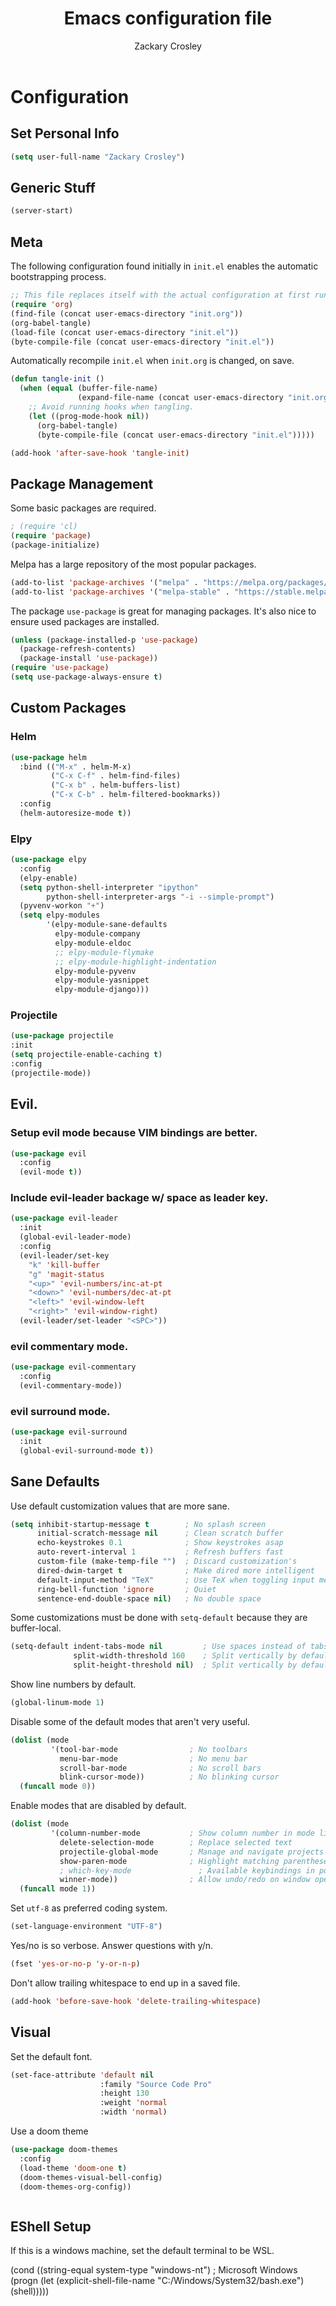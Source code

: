 #+TITLE: Emacs configuration file
#+AUTHOR: Zackary Crosley
#+BABEL: :cache yes
#+PROPERTY: header-args :tangle yes


* Configuration
** Set Personal Info
    #+BEGIN_SRC emacs-lisp
    (setq user-full-name "Zackary Crosley")
    #+END_SRC

** Generic Stuff
    #+BEGIN_SRC emacs-lisp
    (server-start)
    #+END_SRC

** Meta

    The following configuration found initially in =init.el= enables the
    automatic bootstrapping process.

    #+BEGIN_SRC emacs-lisp :tangle no
      ;; This file replaces itself with the actual configuration at first run.
      (require 'org)
      (find-file (concat user-emacs-directory "init.org"))
      (org-babel-tangle)
      (load-file (concat user-emacs-directory "init.el"))
      (byte-compile-file (concat user-emacs-directory "init.el"))
    #+END_SRC

    Automatically recompile =init.el= when =init.org= is changed, on save.

    #+BEGIN_SRC emacs-lisp
      (defun tangle-init ()
        (when (equal (buffer-file-name)
                     (expand-file-name (concat user-emacs-directory "init.org")))
          ;; Avoid running hooks when tangling.
          (let ((prog-mode-hook nil))
            (org-babel-tangle)
            (byte-compile-file (concat user-emacs-directory "init.el")))))

      (add-hook 'after-save-hook 'tangle-init)
    #+END_SRC

** Package Management

    Some basic packages are required.

    #+BEGIN_SRC emacs-lisp
      ; (require 'cl)
      (require 'package)
      (package-initialize)
    #+END_SRC

    Melpa has a large repository of the most popular packages.

    #+BEGIN_SRC emacs-lisp
      (add-to-list 'package-archives '("melpa" . "https://melpa.org/packages/"))
      (add-to-list 'package-archives '("melpa-stable" . "https://stable.melpa.org/packages/"))
    #+END_SRC

    The package =use-package= is great for managing packages. It's also nice to
    ensure used packages are installed.

    #+BEGIN_SRC emacs-lisp
      (unless (package-installed-p 'use-package)
        (package-refresh-contents)
        (package-install 'use-package))
      (require 'use-package)
      (setq use-package-always-ensure t)
    #+END_SRC

** Custom Packages
*** Helm

    #+BEGIN_SRC emacs-lisp
      (use-package helm
        :bind (("M-x" . helm-M-x)
               ("C-x C-f" . helm-find-files)
               ("C-x b" . helm-buffers-list)
               ("C-x C-b" . helm-filtered-bookmarks))
        :config
        (helm-autoresize-mode t))
    #+END_SRC

*** Elpy

    #+BEGIN_SRC emacs-lisp
      (use-package elpy
        :config
        (elpy-enable)
        (setq python-shell-interpreter "ipython"
              python-shell-interpreter-args "-i --simple-prompt")
        (pyvenv-workon "+")
        (setq elpy-modules
              '(elpy-module-sane-defaults
                elpy-module-company
                elpy-module-eldoc
                ;; elpy-module-flymake
                ;; elpy-module-highlight-indentation
                elpy-module-pyvenv
                elpy-module-yasnippet
                elpy-module-django)))
    #+END_SRC

*** Projectile

  #+BEGIN_SRC emacs-lisp
    (use-package projectile
    :init
    (setq projectile-enable-caching t)
    :config
    (projectile-mode))
  #+END_SRC

** Evil.
*** Setup evil mode because VIM bindings are better.
    #+BEGIN_SRC emacs-lisp
      (use-package evil
        :config
        (evil-mode t))
    #+END_SRC

*** Include evil-leader backage w/ space as leader key.
    #+BEGIN_SRC emacs-lisp
      (use-package evil-leader
        :init
        (global-evil-leader-mode)
        :config
        (evil-leader/set-key 
          "k" 'kill-buffer
          "g" 'magit-status
          "<up>" 'evil-numbers/inc-at-pt
          "<down>" 'evil-numbers/dec-at-pt
          "<left>" 'evil-window-left
          "<right>" 'evil-window-right)
        (evil-leader/set-leader "<SPC>"))
    #+END_SRC

*** evil commentary mode.
    #+BEGIN_SRC emacs-lisp
      (use-package evil-commentary
        :config
        (evil-commentary-mode))
    #+END_SRC

*** evil surround mode.
    #+BEGIN_SRC emacs-lisp
      (use-package evil-surround
        :init
        (global-evil-surround-mode t))
    #+END_SRC

** Sane Defaults

    Use default customization values that are more sane.

    #+BEGIN_SRC emacs-lisp
      (setq inhibit-startup-message t        ; No splash screen
            initial-scratch-message nil      ; Clean scratch buffer
            echo-keystrokes 0.1              ; Show keystrokes asap
            auto-revert-interval 1           ; Refresh buffers fast
            custom-file (make-temp-file "")  ; Discard customization's
            dired-dwim-target t              ; Make dired more intelligent
            default-input-method "TeX"       ; Use TeX when toggling input method
            ring-bell-function 'ignore       ; Quiet
            sentence-end-double-space nil)   ; No double space
    #+END_SRC

    Some customizations must be done with =setq-default= because they are
    buffer-local.

    #+BEGIN_SRC emacs-lisp
      (setq-default indent-tabs-mode nil         ; Use spaces instead of tabs
                    split-width-threshold 160    ; Split vertically by default
                    split-height-threshold nil)  ; Split vertically by default

    #+END_SRC

    Show line numbers by default.

    #+BEGIN_SRC emacs-lisp
    (global-linum-mode 1)
    #+END_SRC

    Disable some of the default modes that aren't very useful.

    #+BEGIN_SRC emacs-lisp
      (dolist (mode
               '(tool-bar-mode                ; No toolbars
                 menu-bar-mode                ; No menu bar
                 scroll-bar-mode              ; No scroll bars
                 blink-cursor-mode))          ; No blinking cursor
        (funcall mode 0))
    #+END_SRC

    Enable modes that are disabled by default.

    #+BEGIN_SRC emacs-lisp
      (dolist (mode
               '(column-number-mode           ; Show column number in mode line
                 delete-selection-mode        ; Replace selected text
                 projectile-global-mode       ; Manage and navigate projects
                 show-paren-mode              ; Highlight matching parentheses
                 ; which-key-mode               ; Available keybindings in popup
                 winner-mode))                ; Allow undo/redo on window operations
        (funcall mode 1))
    #+END_SRC

    Set =utf-8= as preferred coding system.

    #+BEGIN_SRC emacs-lisp
      (set-language-environment "UTF-8")
    #+END_SRC

    Yes/no is so verbose. Answer questions with y/n.

    #+BEGIN_SRC emacs-lisp
      (fset 'yes-or-no-p 'y-or-n-p)
    #+END_SRC

    Don't allow trailing whitespace to end up in a saved file.

    #+BEGIN_SRC emacs-lisp
      (add-hook 'before-save-hook 'delete-trailing-whitespace)
    #+END_SRC

** Visual

   Set the default font.

   #+BEGIN_SRC emacs-lisp
     (set-face-attribute 'default nil
                         :family "Source Code Pro"
                         :height 130
                         :weight 'normal
                         :width 'normal)
   #+END_SRC

   Use a doom theme

   #+BEGIN_SRC emacs-lisp
(use-package doom-themes
  :config
  (load-theme 'doom-one t)
  (doom-themes-visual-bell-config)
  (doom-themes-org-config))


   #+END_SRC

** EShell Setup

    If this is a windows machine, set the default terminal to be WSL.

    (cond
      ((string-equal system-type "windows-nt") ; Microsoft Windows
        (progn
          (let (explicit-shell-file-name "C:/Windows/System32/bash.exe")
              (shell)))))
